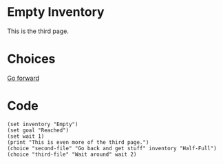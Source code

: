 * Empty Inventory

  This is the third page.

* Choices
  
[[file:third-file.org][Go forward]]

* Code

#+begin_src org-if
(set inventory "Empty")
(set goal "Reached")
(set wait 1)
(print "This is even more of the third page.")
(choice "second-file" "Go back and get stuff" inventory "Half-Full")
(choice "third-file" "Wait around" wait 2)
#+end_src
